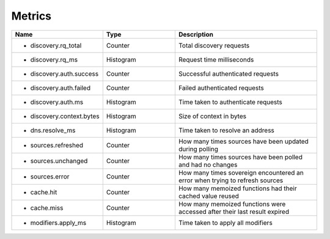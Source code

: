 .. _Metrics:

Metrics
=======

.. csv-table::
  :header: Name, Type, Description
  :widths: 1, 1, 2

    * discovery.rq_total,Counter,Total discovery requests
    * discovery.rq_ms,Histogram,Request time milliseconds
    * discovery.auth.success,Counter,Successful authenticated requests
    * discovery.auth.failed,Counter,Failed authenticated requests
    * discovery.auth.ms,Histogram,Time taken to authenticate requests
    * discovery.context.bytes,Histogram,Size of context in bytes
    * dns.resolve_ms,Histogram,Time taken to resolve an address
    * sources.refreshed,Counter,How many times sources have been updated during polling
    * sources.unchanged,Counter,How many times sources have been polled and had no changes
    * sources.error,Counter,How many times sovereign encountered an error when trying to refresh sources
    * cache.hit,Counter,How many memoized functions had their cached value reused
    * cache.miss,Counter,How many memoized functions were accessed after their last result expired
    * modifiers.apply_ms,Histogram,Time taken to apply all modifiers
